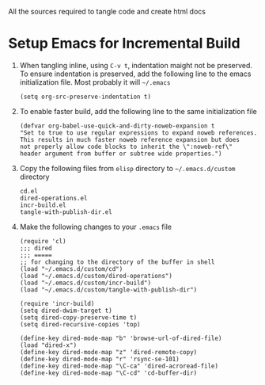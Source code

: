 # literate-tools
All the sources required to tangle code and create html docs

* Setup Emacs for Incremental Build
  
  1. When tangling inline, using =C-v t=, indentation maight not be preserved.
     To ensure indentation is preserved, add the following line to the emacs
     initialization file. Most probably it will =~/.emacs=

     #+BEGIN_EXAMPLE
     (setq org-src-preserve-indentation t)
     #+END_EXAMPLE

  2. To enable faster build, add the following line to the same initialization
     file
     #+BEGIN_EXAMPLE
     (defvar org-babel-use-quick-and-dirty-noweb-expansion t
     "Set to true to use regular expressions to expand noweb references.
     This results in much faster noweb reference expansion but does
     not properly allow code blocks to inherit the \":noweb-ref\"
     header argument from buffer or subtree wide properties.")
     #+END_EXAMPLE

  3. Copy the following files from =elisp= directory to =~/.emacs.d/custom= directory

     #+BEGIN_EXAMPLE
     cd.el
     dired-operations.el       
     incr-build.el             
     tangle-with-publish-dir.el
     #+END_EXAMPLE

  4. Make the following changes to your =.emacs= file

     #+BEGIN_EXAMPLE
     (require 'cl)
     ;;; dired
     ;;; =====
     ;; for changing to the directory of the buffer in shell
     (load "~/.emacs.d/custom/cd")
     (load "~/.emacs.d/custom/dired-operations")
     (load "~/.emacs.d/custom/incr-build")
     (load "~/.emacs.d/custom/tangle-with-publish-dir")

     (require 'incr-build)
     (setq dired-dwim-target t)
     (setq dired-copy-preserve-time t)
     (setq dired-recursive-copies 'top)

     (define-key dired-mode-map "b" 'browse-url-of-dired-file)
     (load "dired-x")
     (define-key dired-mode-map "z" 'dired-remote-copy)
     (define-key dired-mode-map "r" 'rsync-se-101)
     (define-key dired-mode-map "\C-ca" 'dired-acroread-file)
     (define-key dired-mode-map "\C-cd" 'cd-buffer-dir)
     #+END_EXAMPLE

     
